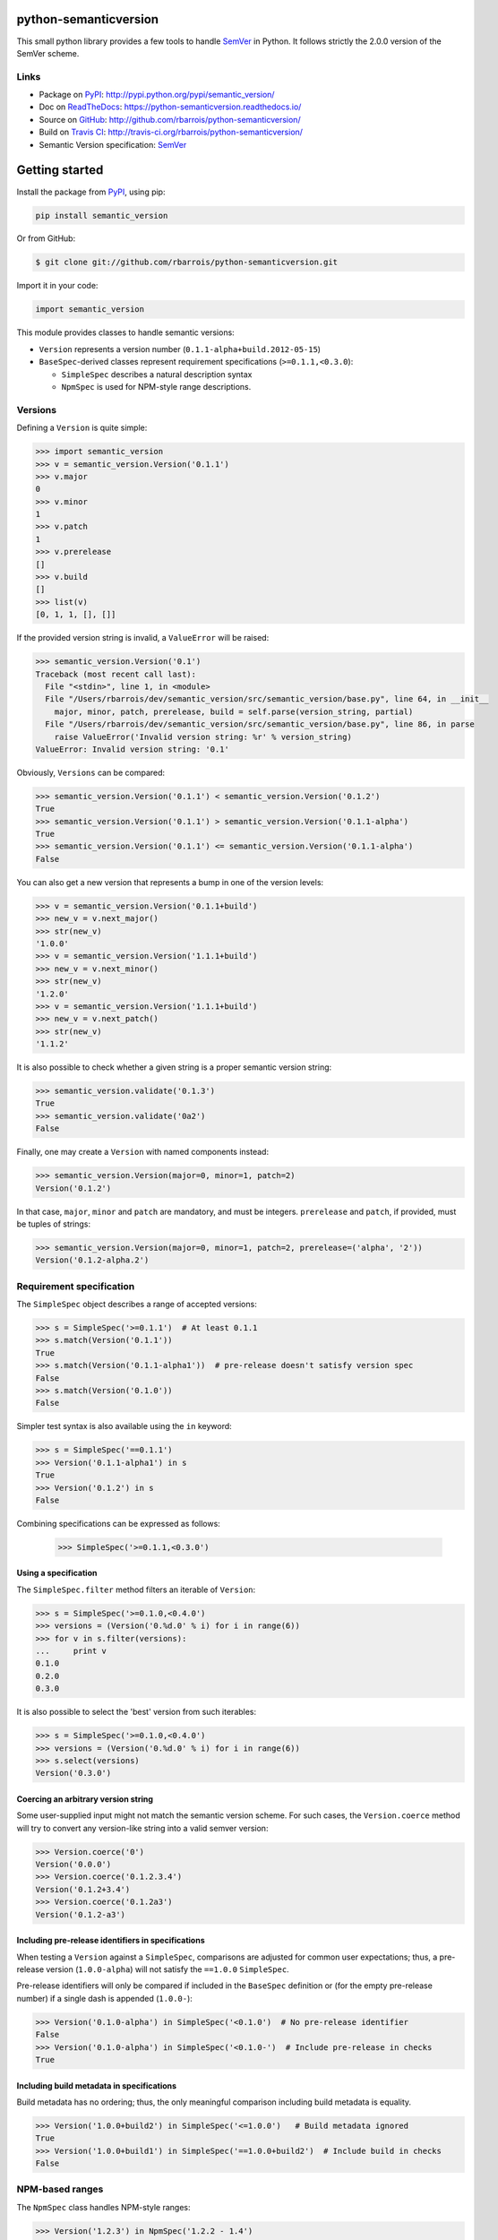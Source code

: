 python-semanticversion
======================

This small python library provides a few tools to handle `SemVer`_ in Python.
It follows strictly the 2.0.0 version of the SemVer scheme.

.. image:: https://secure.travis-ci.org/rbarrois/python-semanticversion.png?branch=master
    :target: http://travis-ci.org/rbarrois/python-semanticversion/

.. image:: https://img.shields.io/pypi/v/semantic_version.svg
    :target: https://python-semanticversion.readthedocs.io/en/latest/changelog.html
    :alt: Latest Version

.. image:: https://img.shields.io/pypi/pyversions/semantic_version.svg
    :target: https://pypi.python.org/pypi/semantic_version/
    :alt: Supported Python versions

.. image:: https://img.shields.io/pypi/wheel/semantic_version.svg
    :target: https://pypi.python.org/pypi/semantic_version/
    :alt: Wheel status

.. image:: https://img.shields.io/pypi/l/semantic_version.svg
    :target: https://pypi.python.org/pypi/semantic_version/
    :alt: License

Links
-----

- Package on `PyPI`_: http://pypi.python.org/pypi/semantic_version/
- Doc on `ReadTheDocs <http://readthedocs.org/>`_: https://python-semanticversion.readthedocs.io/
- Source on `GitHub <http://github.com/>`_: http://github.com/rbarrois/python-semanticversion/
- Build on `Travis CI <http://travis-ci.org/>`_: http://travis-ci.org/rbarrois/python-semanticversion/
- Semantic Version specification: `SemVer`_


Getting started
===============

Install the package from `PyPI`_, using pip:

.. code-block:: sh

    pip install semantic_version

Or from GitHub:

.. code-block:: sh

    $ git clone git://github.com/rbarrois/python-semanticversion.git


Import it in your code:


.. code-block:: python

    import semantic_version



This module provides classes to handle semantic versions:

- ``Version`` represents a version number (``0.1.1-alpha+build.2012-05-15``)
- ``BaseSpec``-derived classes represent requirement specifications (``>=0.1.1,<0.3.0``):

  - ``SimpleSpec`` describes a natural description syntax
  - ``NpmSpec`` is used for NPM-style range descriptions.

Versions
--------

Defining a ``Version`` is quite simple:


.. code-block:: pycon

    >>> import semantic_version
    >>> v = semantic_version.Version('0.1.1')
    >>> v.major
    0
    >>> v.minor
    1
    >>> v.patch
    1
    >>> v.prerelease
    []
    >>> v.build
    []
    >>> list(v)
    [0, 1, 1, [], []]

If the provided version string is invalid, a ``ValueError`` will be raised:

.. code-block:: pycon

    >>> semantic_version.Version('0.1')
    Traceback (most recent call last):
      File "<stdin>", line 1, in <module>
      File "/Users/rbarrois/dev/semantic_version/src/semantic_version/base.py", line 64, in __init__
        major, minor, patch, prerelease, build = self.parse(version_string, partial)
      File "/Users/rbarrois/dev/semantic_version/src/semantic_version/base.py", line 86, in parse
        raise ValueError('Invalid version string: %r' % version_string)
    ValueError: Invalid version string: '0.1'


Obviously, ``Versions`` can be compared:


.. code-block:: pycon

    >>> semantic_version.Version('0.1.1') < semantic_version.Version('0.1.2')
    True
    >>> semantic_version.Version('0.1.1') > semantic_version.Version('0.1.1-alpha')
    True
    >>> semantic_version.Version('0.1.1') <= semantic_version.Version('0.1.1-alpha')
    False

You can also get a new version that represents a bump in one of the version levels:

.. code-block:: pycon

    >>> v = semantic_version.Version('0.1.1+build')
    >>> new_v = v.next_major()
    >>> str(new_v)
    '1.0.0'
    >>> v = semantic_version.Version('1.1.1+build')
    >>> new_v = v.next_minor()
    >>> str(new_v)
    '1.2.0'
    >>> v = semantic_version.Version('1.1.1+build')
    >>> new_v = v.next_patch()
    >>> str(new_v)
    '1.1.2'

It is also possible to check whether a given string is a proper semantic version string:


.. code-block:: pycon

    >>> semantic_version.validate('0.1.3')
    True
    >>> semantic_version.validate('0a2')
    False


Finally, one may create a ``Version`` with named components instead:

.. code-block:: pycon

    >>> semantic_version.Version(major=0, minor=1, patch=2)
    Version('0.1.2')

In that case, ``major``, ``minor`` and ``patch`` are mandatory, and must be integers.
``prerelease`` and ``patch``, if provided, must be tuples of strings:

.. code-block:: pycon

    >>> semantic_version.Version(major=0, minor=1, patch=2, prerelease=('alpha', '2'))
    Version('0.1.2-alpha.2')


Requirement specification
-------------------------

The ``SimpleSpec`` object describes a range of accepted versions:


.. code-block:: pycon

    >>> s = SimpleSpec('>=0.1.1')  # At least 0.1.1
    >>> s.match(Version('0.1.1'))
    True
    >>> s.match(Version('0.1.1-alpha1'))  # pre-release doesn't satisfy version spec
    False
    >>> s.match(Version('0.1.0'))
    False

Simpler test syntax is also available using the ``in`` keyword:

.. code-block:: pycon

    >>> s = SimpleSpec('==0.1.1')
    >>> Version('0.1.1-alpha1') in s
    True
    >>> Version('0.1.2') in s
    False


Combining specifications can be expressed as follows:

  .. code-block:: pycon

      >>> SimpleSpec('>=0.1.1,<0.3.0')


Using a specification
"""""""""""""""""""""

The ``SimpleSpec.filter`` method filters an iterable of ``Version``:

.. code-block:: pycon

    >>> s = SimpleSpec('>=0.1.0,<0.4.0')
    >>> versions = (Version('0.%d.0' % i) for i in range(6))
    >>> for v in s.filter(versions):
    ...     print v
    0.1.0
    0.2.0
    0.3.0

It is also possible to select the 'best' version from such iterables:


.. code-block:: pycon

    >>> s = SimpleSpec('>=0.1.0,<0.4.0')
    >>> versions = (Version('0.%d.0' % i) for i in range(6))
    >>> s.select(versions)
    Version('0.3.0')


Coercing an arbitrary version string
""""""""""""""""""""""""""""""""""""

Some user-supplied input might not match the semantic version scheme.
For such cases, the ``Version.coerce`` method will try to convert any
version-like string into a valid semver version:

.. code-block:: pycon

    >>> Version.coerce('0')
    Version('0.0.0')
    >>> Version.coerce('0.1.2.3.4')
    Version('0.1.2+3.4')
    >>> Version.coerce('0.1.2a3')
    Version('0.1.2-a3')


Including pre-release identifiers in specifications
"""""""""""""""""""""""""""""""""""""""""""""""""""

When testing a ``Version`` against a ``SimpleSpec``, comparisons are
adjusted for common user expectations; thus, a pre-release version (``1.0.0-alpha``)
will not satisfy the ``==1.0.0`` ``SimpleSpec``.

Pre-release identifiers will only be compared if included in the ``BaseSpec``
definition or (for the empty pre-release number) if a single dash is appended
(``1.0.0-``):


.. code-block:: pycon

    >>> Version('0.1.0-alpha') in SimpleSpec('<0.1.0')  # No pre-release identifier
    False
    >>> Version('0.1.0-alpha') in SimpleSpec('<0.1.0-')  # Include pre-release in checks
    True


Including build metadata in specifications
""""""""""""""""""""""""""""""""""""""""""

Build metadata has no ordering; thus, the only meaningful comparison including
build metadata is equality.


.. code-block:: pycon

    >>> Version('1.0.0+build2') in SimpleSpec('<=1.0.0')   # Build metadata ignored
    True
    >>> Version('1.0.0+build1') in SimpleSpec('==1.0.0+build2')  # Include build in checks
    False


NPM-based ranges
----------------

The ``NpmSpec`` class handles NPM-style ranges:

.. code-block:: pycon

    >>> Version('1.2.3') in NpmSpec('1.2.2 - 1.4')
    True
    >>> Version('1.2.3') in NpmSpec('<1.x || >=1.2.3')
    True

Refer to https://docs.npmjs.com/misc/semver.html for a detailed description of NPM
range syntax.


Using with Django
=================

The ``semantic_version.django_fields`` module provides django fields to
store ``Version`` or ``BaseSpec`` objects.

More documentation is available in the ``django`` section.


Contributing
============

In order to contribute to the source code:

- Open an issue on `GitHub`_: https://github.com/rbarrois/python-semanticversion/issues
- Fork the `repository <https://github.com/rbarrois/python-semanticversion>`_
  and submit a pull request on `GitHub`_
- Or send me a patch (mailto:raphael.barrois+semver@polytechnique.org)

When submitting patches or pull requests, you should respect the following rules:

- Coding conventions are based on ``8``
- The whole test suite must pass after adding the changes
- The test coverage for a new feature must be 100%
- New features and methods should be documented in the ``reference`` section
  and included in the ``changelog``
- Include your name in the ``contributors`` section

.. note:: All files should contain the following header::

          # -*- encoding: utf-8 -*-
          # Copyright (c) The python-semanticversion project


Contents
========

   :maxdepth: 2

   reference
   django
   changelog
   credits


.. _SemVer: http://semver.org/
.. _PyPI: http://pypi.python.org/

Indices and tables
==================

* ``genindex``
* ``modindex``
* ``search``



